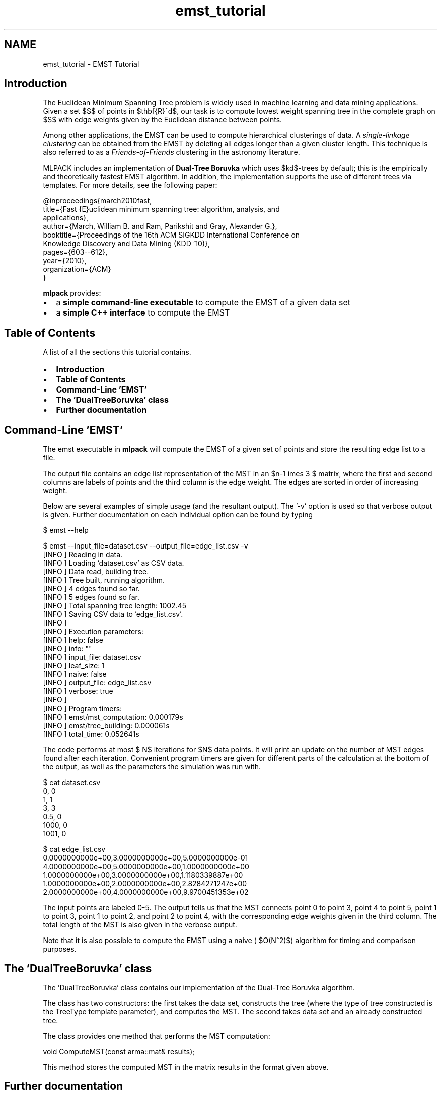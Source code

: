 .TH "emst_tutorial" 3 "Sat Mar 14 2015" "Version 1.0.12" "mlpack" \" -*- nroff -*-
.ad l
.nh
.SH NAME
emst_tutorial \- EMST Tutorial 

.SH "Introduction"
.PP
The Euclidean Minimum Spanning Tree problem is widely used in machine learning and data mining applications\&. Given a set $S$ of points in $\mathbf{R}^d$, our task is to compute lowest weight spanning tree in the complete graph on $S$ with edge weights given by the Euclidean distance between points\&.
.PP
Among other applications, the EMST can be used to compute hierarchical clusterings of data\&. A \fIsingle-linkage clustering\fP can be obtained from the EMST by deleting all edges longer than a given cluster length\&. This technique is also referred to as a \fIFriends-of-Friends\fP clustering in the astronomy literature\&.
.PP
MLPACK includes an implementation of \fBDual-Tree Boruvka\fP which uses $kd$-trees by default; this is the empirically and theoretically fastest EMST algorithm\&. In addition, the implementation supports the use of different trees via templates\&. For more details, see the following paper:
.PP
.PP
.nf
@inproceedings{march2010fast,
  title={Fast {E}uclidean minimum spanning tree: algorithm, analysis, and
applications},
  author={March, William B\&. and Ram, Parikshit and Gray, Alexander G\&.},
  booktitle={Proceedings of the 16th ACM SIGKDD International Conference on
Knowledge Discovery and Data Mining (KDD '10)},
  pages={603--612},
  year={2010},
  organization={ACM}
}
.fi
.PP
.PP
\fBmlpack\fP provides:
.PP
.IP "\(bu" 2
a \fBsimple command-line executable\fP to compute the EMST of a given data set
.IP "\(bu" 2
a \fBsimple C++ interface\fP to compute the EMST
.PP
.SH "Table of Contents"
.PP
A list of all the sections this tutorial contains\&.
.PP
.IP "\(bu" 2
\fBIntroduction\fP
.IP "\(bu" 2
\fBTable of Contents\fP
.IP "\(bu" 2
\fBCommand-Line 'EMST'\fP
.IP "\(bu" 2
\fBThe 'DualTreeBoruvka' class\fP
.IP "\(bu" 2
\fBFurther documentation\fP
.PP
.SH "Command-Line 'EMST'"
.PP
The emst executable in \fBmlpack\fP will compute the EMST of a given set of points and store the resulting edge list to a file\&.
.PP
The output file contains an edge list representation of the MST in an $n-1 \times 3 $ matrix, where the first and second columns are labels of points and the third column is the edge weight\&. The edges are sorted in order of increasing weight\&.
.PP
Below are several examples of simple usage (and the resultant output)\&. The '-v' option is used so that verbose output is given\&. Further documentation on each individual option can be found by typing
.PP
.PP
.nf
$ emst --help
.fi
.PP
.PP
.PP
.nf
$ emst --input_file=dataset\&.csv --output_file=edge_list\&.csv -v
[INFO ] Reading in data\&.
[INFO ] Loading 'dataset\&.csv' as CSV data\&.
[INFO ] Data read, building tree\&.
[INFO ] Tree built, running algorithm\&.
[INFO ] 4 edges found so far\&.
[INFO ] 5 edges found so far\&.
[INFO ] Total spanning tree length: 1002\&.45
[INFO ] Saving CSV data to 'edge_list\&.csv'\&.
[INFO ]
[INFO ] Execution parameters:
[INFO ]   help: false
[INFO ]   info: ""
[INFO ]   input_file: dataset\&.csv
[INFO ]   leaf_size: 1
[INFO ]   naive: false
[INFO ]   output_file: edge_list\&.csv
[INFO ]   verbose: true
[INFO ]
[INFO ] Program timers:
[INFO ]   emst/mst_computation: 0\&.000179s
[INFO ]   emst/tree_building: 0\&.000061s
[INFO ]   total_time: 0\&.052641s
.fi
.PP
.PP
The code performs at most $\log N$ iterations for $N$ data points\&. It will print an update on the number of MST edges found after each iteration\&. Convenient program timers are given for different parts of the calculation at the bottom of the output, as well as the parameters the simulation was run with\&.
.PP
.PP
.nf
$ cat dataset\&.csv
0, 0
1, 1
3, 3
0\&.5, 0
1000, 0
1001, 0

$ cat edge_list\&.csv
0\&.0000000000e+00,3\&.0000000000e+00,5\&.0000000000e-01
4\&.0000000000e+00,5\&.0000000000e+00,1\&.0000000000e+00
1\&.0000000000e+00,3\&.0000000000e+00,1\&.1180339887e+00
1\&.0000000000e+00,2\&.0000000000e+00,2\&.8284271247e+00
2\&.0000000000e+00,4\&.0000000000e+00,9\&.9700451353e+02
.fi
.PP
.PP
The input points are labeled 0-5\&. The output tells us that the MST connects point 0 to point 3, point 4 to point 5, point 1 to point 3, point 1 to point 2, and point 2 to point 4, with the corresponding edge weights given in the third column\&. The total length of the MST is also given in the verbose output\&.
.PP
Note that it is also possible to compute the EMST using a naive ( $O(N^2)$) algorithm for timing and comparison purposes\&.
.SH "The 'DualTreeBoruvka' class"
.PP
The 'DualTreeBoruvka' class contains our implementation of the Dual-Tree Boruvka algorithm\&.
.PP
The class has two constructors: the first takes the data set, constructs the tree (where the type of tree constructed is the TreeType template parameter), and computes the MST\&. The second takes data set and an already constructed tree\&.
.PP
The class provides one method that performs the MST computation: 
.PP
.nf
void ComputeMST(const arma::mat& results);

.fi
.PP
.PP
This method stores the computed MST in the matrix results in the format given above\&.
.SH "Further documentation"
.PP
For further documentation on the DualTreeBoruvka class, consult the \fBcomplete API documentation\fP\&. 
